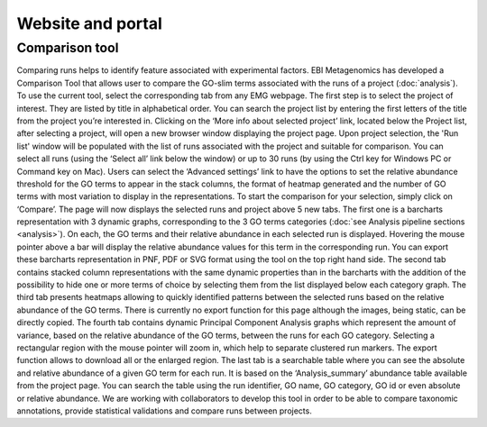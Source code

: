 .. _website:

Website and portal
==================

---------------
Comparison tool
---------------
Comparing runs helps to identify feature associated with experimental factors. EBI Metagenomics has developed a Comparison Tool that allows user to compare the GO-slim terms associated with the runs of a project (:doc:`analysis`).
To use the current tool, select the corresponding tab from any EMG webpage. The first step is to select the project of interest. They are listed by title in alphabetical order. You can search the project list by entering the first letters of the title from the project you’re interested in. Clicking on the ‘More info about selected project’ link, located below the Project list, after selecting a project, will open a new browser window displaying the project page.
Upon project selection, the 'Run list' window will be populated with the list of runs associated with the project and suitable for comparison. You can select all runs (using the ‘Select all’ link below the window) or up to 30 runs (by using the Ctrl key for Windows PC or Command key on Mac). Users can select the ‘Advanced settings’ link to have the options to set the relative abundance threshold for the GO terms to appear in the stack columns, the format of heatmap generated and the number of GO terms with most variation to display in the representations. To start the comparison for your selection, simply click on ‘Compare’.
The page will now displays the selected runs and project above 5 new tabs. The first one is a barcharts representation with 3 dynamic graphs, corresponding to the 3 GO terms categories (:doc:`see Analysis pipeline sections <analysis>`). On each, the GO terms and their relative abundance in each selected run is displayed. Hovering the mouse pointer above a bar will display the relative abundance values for this term in the corresponding run. You can export these barcharts representation in PNF, PDF or SVG format using the tool on the top right hand side.
The second tab contains stacked column representations with the same dynamic properties than in the barcharts with the addition of the possibility to hide one or more terms of choice by selecting them from the list displayed below each category graph.
The third tab presents heatmaps allowing to quickly identified patterns between the selected runs based on the relative abundance of the GO terms. There is currently no export function for this page although the images, being static, can be directly copied.
The fourth tab contains dynamic Principal Component Analysis graphs which represent the amount of variance, based on the relative abundance of the GO terms, between the runs for each GO category. Selecting a rectangular region with the mouse pointer will zoom in, which help to separate clustered run markers. The export function allows to download all or the enlarged region.
The last tab is a searchable table where you can see the absolute and relative abundance of a given GO term for each run. It is based on the ‘Analysis_summary’ abundance table available from the project page. You can search the table using the run identifier, GO name, GO category, GO id or even absolute or relative abundance.
We are working with collaborators to develop this tool in order to be able to compare taxonomic annotations, provide statistical validations and compare runs between projects.
